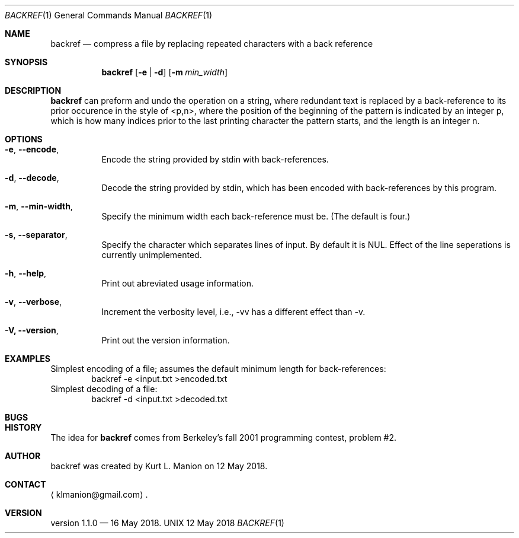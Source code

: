 \" backref.1 manpage
.Dd 12 May 2018
.Dt BACKREF 1
.Os UNIX
.Sh NAME
.Nm backref
.Nd compress a file by replacing repeated characters with a back reference
.Sh SYNOPSIS
.Nm
.Op Fl e | Fl d
.Op Fl m Ar min_width
.Sh DESCRIPTION
.Nm
can preform and undo the operation on a string,
where redundant text is replaced by a back-reference to its prior occurence in the style of <p,n>,
where the position of the beginning of the pattern is indicated by an integer p,
which is how many indices prior to the last printing character the pattern starts,
and the length is an integer n.
.Sh OPTIONS
.Bl -hang
.It Sy Fl e , Fl Fl encode ,
Encode the string provided by stdin with back-references.
.It Sy Fl d , Fl Fl decode ,
Decode the string provided by stdin,
which has been encoded with back-references by this program.
.It Sy Fl m , Fl Fl min-width ,
Specify the minimum width each back-reference must be.
(The default is four.)
.It Sy Fl s , Fl Fl separator ,
Specify the character which separates lines of input.
By default it is NUL.
Effect of the line seperations is currently unimplemented.
.It Sy Fl h , Fl Fl help ,
Print out abreviated usage information.
.It Sy Fl v , Fl Fl verbose ,
Increment the verbosity level,
i.e., \-vv has a different effect than \-v.
.It Sy Fl V, Fl Fl version ,
Print out the version information.
.El
.Sh EXAMPLES
Simplest encoding of a file;
assumes the default minimum length for back-references:
.D1 backref -e <input.txt >encoded.txt
Simplest decoding of a file:
.D1 backref -d <input.txt >decoded.txt
.Sh BUGS
.Sh HISTORY
The idea for
.Nm
comes from Berkeley's fall 2001 programming contest, problem #2.
.Sh AUTHOR
backref was created by
.An Kurt L. Manion
on 12 May 2018.
.Sh CONTACT
.Aq klmanion@gmail.com .
.Sh VERSION
version 1.1.0 \(em 16 May 2018.
